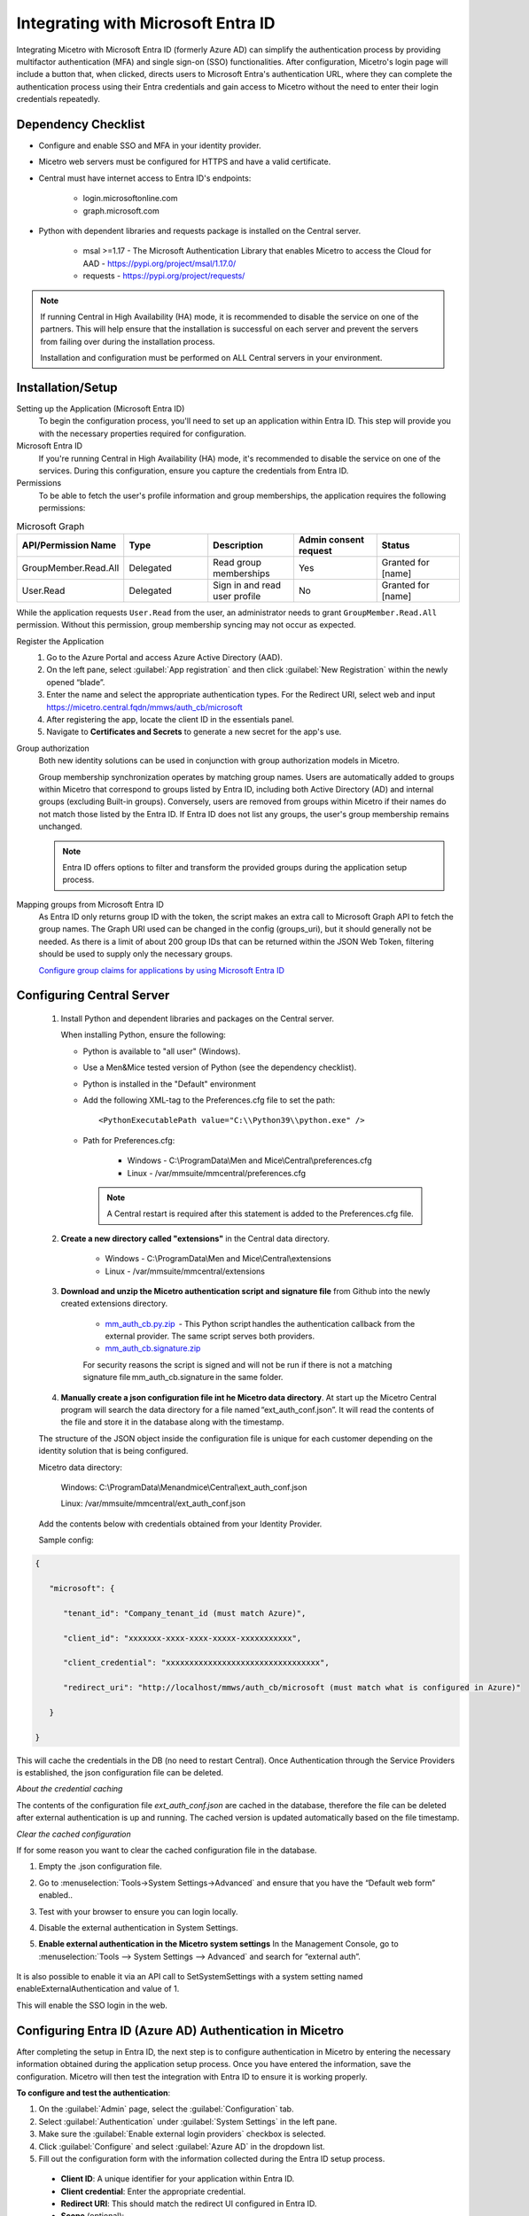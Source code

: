 .. meta::
   :description: How to configure multifactor authentication with Microsoft Entra ID
   :keywords: Azure, Entra ID, external authentication, multifactor authentication, mfa
   

.. _mfa-azure:

Integrating with Microsoft Entra ID 
====================================
Integrating Micetro with Microsoft Entra ID (formerly Azure AD) can simplify the authentication process by providing multifactor authentication (MFA) and single sign-on (SSO) functionalities. After configuration, Micetro's login page will include a button that, when clicked, directs users to Microsoft Entra's authentication URL, where they can complete the authentication process using their Entra credentials and gain access to Micetro without the need to enter their login credentials repeatedly. 

Dependency Checklist
--------------------
* Configure and enable SSO and MFA in your identity provider.

* Micetro web servers must be configured for HTTPS and have a valid certificate.

* Central must have internet access to Entra ID's endpoints:

    * login.microsoftonline.com

    * graph.microsoft.com
     
* Python with dependent libraries and requests package is installed on the Central server.
    
    * msal >=1.17 - The Microsoft Authentication Library that enables Micetro to access the Cloud for AAD - https://pypi.org/project/msal/1.17.0/ 
      
    * requests - https://pypi.org/project/requests/ 
      
  
.. Note::
   If running Central in High Availability (HA) mode, it is recommended to disable the service on one of the partners. This will help ensure that the installation is successful on each server and prevent the servers from failing over during the installation process.

   Installation and configuration must be performed on ALL Central servers in your environment.  
  
Installation/Setup
------------------
Setting up the Application (Microsoft Entra ID)
    To begin the configuration process, you'll need to set up an application within Entra ID. This step will provide you with the necessary properties required for configuration.

Microsoft Entra ID
    If you're running Central in High Availability (HA) mode, it's recommended to disable the service on one of the services. During this configuration, ensure you capture the credentials from Entra ID.  

Permissions
    To be able to fetch the user's profile information and group memberships, the application requires the following permissions: 

.. list-table:: Microsoft Graph
   :widths: 20 20 20 20 20
   :header-rows: 1

   * - API/Permission Name
     - Type
     - Description
     - Admin consent request
     - Status
   * - GroupMember.Read.All
     - Delegated
     - Read group memberships
     - Yes
     - Granted for [name]
   * - User.Read
     - Delegated
     - Sign in and read user profile
     - No
     - Granted for [name]

While the application requests ``User.Read`` from the user, an administrator needs to grant ``GroupMember.Read.All`` permission. Without this permission, group membership syncing may not occur as expected.

Register the Application
   1. Go to the Azure Portal and access Azure Active Directory (AAD).
   
   2. On the left pane, select :guilabel:`App registration` and then click :guilabel:`New Registration` within the newly opened “blade”.

   3. Enter the name and select the appropriate authentication types. For the Redirect URI, select web and input https://micetro.central.fqdn/mmws/auth_cb/microsoft 

   4. After registering the app, locate the client ID in the essentials panel.

   5. Navigate to **Certificates and Secrets** to generate a new secret for the app's use. 

Group authorization
    Both new identity solutions can be used in conjunction with group authorization models in Micetro.
    
    Group membership synchronization operates by matching group names. Users are automatically added to groups within Micetro that correspond to groups listed by Entra ID, including both Active Directory (AD) and internal groups (excluding Built-in groups). Conversely, users are removed from groups within Micetro if their names do not match those listed by the Entra ID. If Entra ID does not list any groups, the user's group membership remains unchanged. 

    .. note::
        Entra ID offers options to filter and transform the provided groups during the application setup process.
  
Mapping groups from Microsoft Entra ID
    As Entra ID only returns group ID with the token, the script makes an extra call to Microsoft Graph API to fetch the group names. The Graph URI used can be changed in the config (groups_uri), but it should generally not be needed. As there is a limit of about 200 group IDs that can be returned within the JSON Web Token, filtering should be used to supply only the necessary groups. 

    `Configure group claims for applications by using Microsoft Entra ID <https://docs.microsoft.com/en-us/azure/active-directory/hybrid/how-to-connect-fed-group-claims>`_

Configuring Central Server
---------------------------

   1. Install Python and dependent libraries and packages on the Central server.
   
      When installing Python, ensure the following:
      
      * Python is available to "all user" (Windows).
      
      * Use a Men&Mice tested version of Python (see the dependency checklist).
      
      * Python is installed in the "Default" environment
      
      * Add the following XML-tag to the Preferences.cfg file to set the path::
      
         <PythonExecutablePath value="C:\\Python39\\python.exe" /> 

      * Path for Preferences.cfg:

         * Windows - C:\\ProgramData\\Men and Mice\\Central\\preferences.cfg 
         
         * Linux - /var/mmsuite/mmcentral/preferences.cfg 
         
        .. Note::
            A Central restart is required after this statement is added to the Preferences.cfg file.
   
   2. **Create a new directory called "extensions"** in the Central data directory.
   
         * Windows - C:\\ProgramData\\Men and Mice\\Central\\extensions

         * Linux -  /var/mmsuite/mmcentral/extensions
      
   3. **Download and unzip the Micetro authentication script and signature file** from Github into the newly created extensions directory.  

         * `mm_auth_cb.py.zip <https://github.com/menandmice/micetro_docs/blob/latest/scripts/mm_auth_cb.py.zip.zip>`_  - This Python script handles the authentication callback from the external provider. The same script serves both providers. 

         * `mm_auth_cb.signature.zip <https://github.com/menandmice/micetro_docs/blob/latest/scripts/mm_auth_cb.signature.zip.zip>`_
         
         For security reasons the script is signed and will not be run if there is not a matching signature file mm_auth_cb.signature in the same folder. 
         
   4. **Manually create a json configuration file int he Micetro data directory**.  At start up the Micetro Central program will search the data directory for a file named “ext_auth_conf.json”.  It will read the contents of the file and store it in the database along with the timestamp. 

   The structure of the JSON object inside the configuration file is unique for each customer depending on the identity solution that is being configured. 

   Micetro data directory: 

      Windows:  C:\\ProgramData\\Menandmice\\Central\\ext_auth_conf.json 

      Linux:  /var/mmsuite/mmcentral/ext_auth_conf.json 

   Add the contents below with credentials obtained from your Identity Provider.
   
   Sample config:
     
.. code-block::
         
         { 

            "microsoft": { 

               "tenant_id": "Company_tenant_id (must match Azure)", 

               "client_id": "xxxxxxx-xxxx-xxxx-xxxxx-xxxxxxxxxxx", 

               "client_credential": "xxxxxxxxxxxxxxxxxxxxxxxxxxxxxxxxx", 

               "redirect_uri": "http://localhost/mmws/auth_cb/microsoft (must match what is configured in Azure)" 

            } 

         }	 


This will cache the credentials in the DB (no need to restart Central).  Once Authentication through the Service Providers is established, the json configuration file can be deleted. 

*About the credential caching*

The contents of the configuration file `ext_auth_conf.json` are cached in the database, therefore the file can be deleted after external authentication is up and running. The cached version is updated automatically based on the file timestamp.  

*Clear the cached configuration*

If for some reason you want to clear the cached configuration file in the database. 

1. Empty the .json configuration file.

2. Go to :menuselection:`Tools->System Settings->Advanced` and ensure that you have the “Default web form” enabled..

3. Test with your browser to ensure you can login locally.

4. Disable the external authentication in System Settings.
      
5. **Enable external authentication in the Micetro system settings**
   In the Management Console, go to :menuselection:`Tools --> System Settings --> Advanced` and search for “external auth”. 
      
      .. image:: ../../images/external-authentication-console.png
          :width: 60%
          :align: center
          
It is also possible to enable it via an API call to SetSystemSettings with a system setting named enableExternalAuthentication and value of 1. 

This will enable the SSO login in the web. 
    
Configuring Entra ID (Azure AD) Authentication in Micetro
---------------------------------------------------------
After completing the setup in Entra ID, the next step is to configure authentication in Micetro by entering the necessary information obtained during the application setup process. Once you have entered the information, save the configuration. Micetro will then test the integration with Entra ID to ensure it is working properly. 

**To configure and test the authentication**:

1.	On the :guilabel:`Admin` page, select the :guilabel:`Configuration` tab.
2.	Select :guilabel:`Authentication` under :guilabel:`System Settings` in the left pane.
3.	Make sure the :guilabel:`Enable external login providers` checkbox is selected.
4.	Click :guilabel:`Configure` and select :guilabel:`Azure AD` in the dropdown list.
5.	Fill out the configuration form with the information collected during the Entra ID setup process.

    .. image:: ../../images/mfa-configure-azure.png
        :width: 60%
 
    * **Client ID**: A unique identifier for your application within Entra ID. 
    * **Client credential**: Enter the appropriate credential.
    * **Redirect URI**: This should match the redirect UI configured in Entra ID.
    * **Scope** (optional): 
    * **Use Azure US Government endpoints** (optional): Select the Microsoft Graph endpoint you prefer to use. 

6.	When you're finished, click :guilabel:`Save and Test` Micetro will attempt to authenticate via the service and display a success message or a log explaining any failures encountered during the process.
7. Optional. If you want to provide only SSO/MFA login, you can disable the internal login method. This will remove the local login from the Micetro login page. However, you can still bypass this restriction at login. The internal login method can be found by clicking **Log in with Micetro** in the bottom left corner of the login page.

   .. image:: ../../images/sso-login-external.png  
      :width: 60%

   For more information about login options in Micetro, see :ref:`admin-authentication`.

User Authentication and Access Management
-----------------------------------------

Upon first login using Entra ID, a new user account is created in Micetro, categorized as “External”. Subsequent logins synchronize external changes to the user's email, full name, and group memberships by matching the external ID.

It's important to note that external user accounts authenticated via Entra ID and those integrated with AD-integrated SSO are treated as distinct entities within Micetro, each with its distinct user profile.

By default, all external users are automatically added to the “All users (built-in)” group. If group memberships are included in the properties returned by Entra ID, Micetro will add users to groups with matching names.

Micetro ensures synchronization of several key properties including email, full name, and group memberships. Any external changes to these properties are updated in Micetro upon subsequent logins.

.. Note::
    
   Despite the automatic addition of new External accounts during initial login, administrators must manually grant access to the DNS/DHCP/IPAM roles.   
    
   Failure to grant privileges for these new external accounts will result in an error for the user.   

   .. image:: ../../images/mfa-error.png
      :width: 45%
      :align: center